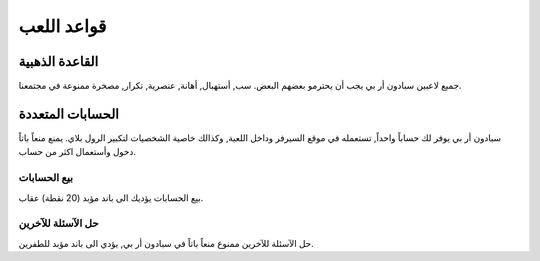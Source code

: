 #############
قواعد اللعب
#############

القاعدة الذهبية
==================
جميع لاعبين سبادون أر بي يجب أن يحترمو بعضهم البعض. سب, أستهبال, أهانة, عنصرية, تكرار, مصخرة ممنوعة في مجتمعنا.

الحسابات المتعددة
==================
سبادون أر بي يوفر لك حساباً واحداً, تستعمله في موقع السيرفر وداخل اللعبة, وكذالك خاصية الشخصيات لتكبير الرول بلاي. يمنع منعاً باتاً دخول وأستعمال اكثر من حساب.

بيع الحسابات
----------------
بيع الحسابات يؤديك الى باند مؤبد (20 نقطة) عقاب.

حل الآسئلة للآخرين
----------------
حل الآسئلة للآخرين ممنوع منعاً باتاً في سبادون أر بي, يؤدي الى باند مؤبد للطفرين.


